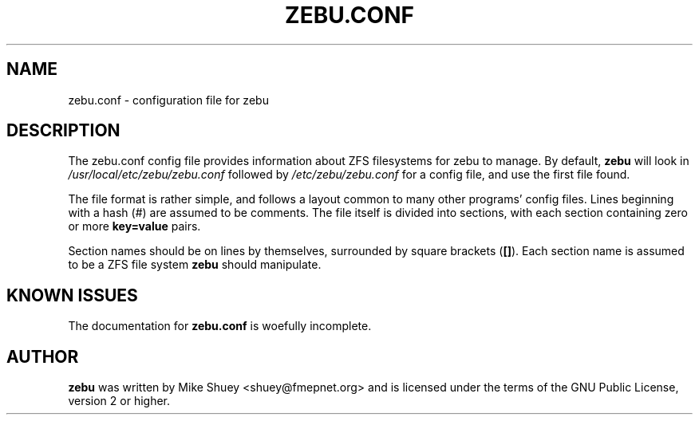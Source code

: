 .TH ZEBU.CONF 5
.\" NAME should be all caps, SECTION should be 1-8, maybe w/ subsection
.\" other parms are allowed; see man(7), man(1)
.SH NAME
zebu.conf \- configuration file for zebu
.SH "DESCRIPTION"
The zebu.conf config file provides information about ZFS filesystems for
zebu to manage.  By default,
.BR zebu
will look in
.I /usr/local/etc/zebu/zebu.conf
followed by
.I /etc/zebu/zebu.conf
for a config file, and use the first file found.
.PP
The file format is rather simple, and follows a layout common to many other
programs' config files.  Lines beginning with a hash (#) are assumed to be
comments.  The file itself is divided into sections, with each section
containing zero or more
.BR key=value
pairs.
.PP
Section names should be on lines by themselves, surrounded by square brackets
(\fB[]\fR).  Each section name is assumed to be a ZFS file system
.BR zebu
should manipulate.



.SH "KNOWN ISSUES"
The documentation for
.B zebu.conf
is woefully incomplete.
.SH AUTHOR
\fBzebu\fR was written by Mike Shuey <shuey@fmepnet.org> and is licensed under
the terms of the GNU Public License, version 2 or higher.
